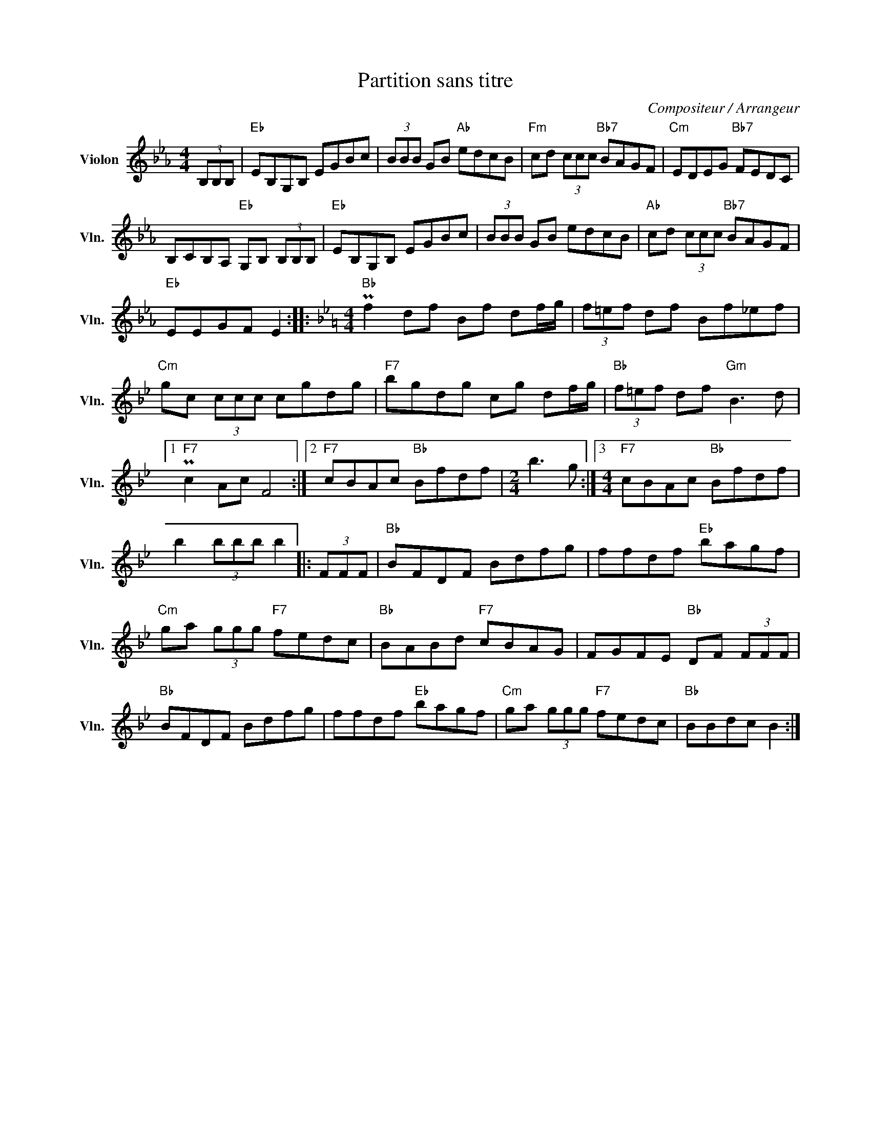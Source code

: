 X:1
T:Partition sans titre
C:Compositeur / Arrangeur
L:1/8
M:4/4
I:linebreak $
K:Eb
V:1 treble nm="Violon" snm="Vln."
V:1
 (3B,B,B, |"Eb" EB,G,B, EGBc | (3BBB GB"Ab" edcB |"Fm" cd (3ccc"Bb7" BAGF |"Cm" EDEG"Bb7" FEDC | %5
 B,CB,A,"Eb" G,B, (3B,B,B, |"Eb" EB,G,B, EGBc | (3BBB GB edcB |"Ab" cd (3ccc"Bb7" BAGF | %9
"Eb" EEGF E2 ::[K:Bb][M:4/4]"Bb" Pf2 df Bf df/g/ | (3f=ef df Bf_ef |"Cm" gc (3ccc cgdg | %13
"F7" bgdg cg df/g/ |"Bb" (3f=ef df"Gm" B3 d |1"F7" Pc2 Ac F4 :|2"F7" cBAc"Bb" Bfdf | %17
[M:2/4] b3 g :|3[M:4/4]"F7" cBAc"Bb" Bfdf | b2 (3bbb b2 |: (3FFF |"Bb" BFDF Bdfg | ffdf"Eb" bagf | %23
"Cm" ga (3ggg"F7" fedc |"Bb" BABd"F7" cBAG | FGFE"Bb" DF (3FFF |"Bb" BFDF Bdfg | ffdf"Eb" bagf | %28
"Cm" ga (3ggg"F7" fedc |"Bb" BBdc B2 :| %30
